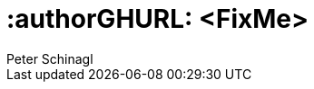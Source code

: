 :useCase: FixMe

:title: SUSE SAP automation solution


:author: Peter Schinagl
:authorEmail: peters@suse.com


# :authorGHURL: <FixMe>

:imagesdir: ../media/

ifdef::env-github[]
:imagesdir: {authorGHURL}/blob/master/SA-{useCase}/media/
endif::[]

// could be "Azure","AWS","GCE" or "libvirt"
:cloud: Azure
//:cloud: AWS
:sles: SUSE Linux Enterprise Server
:sles4sap: {sles} for SAP Applications
:gcloud: Google Cloud


